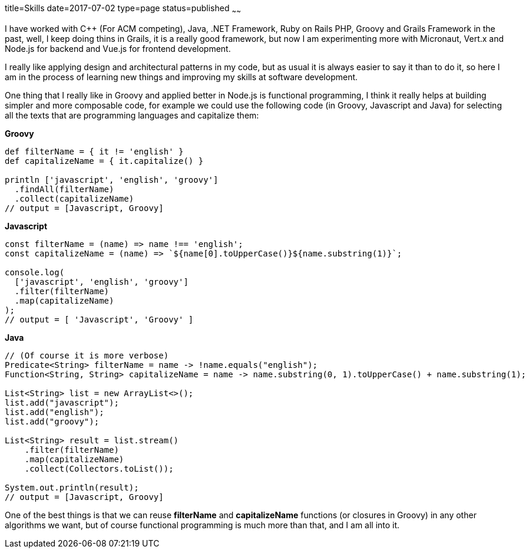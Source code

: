 title=Skills
date=2017-07-02
type=page
status=published
~~~~~~

I have worked with C++ (For ACM competing), Java, .NET Framework, Ruby on Rails
PHP, Groovy and Grails Framework in the past, well, I keep doing thins in Grails,
it is a really good framework, but now I am experimenting more with Micronaut,
Vert.x and Node.js for backend and Vue.js for frontend development.

I really like applying design and architectural patterns in my code, but as usual
it is always easier to say it than to do it, so here I am in the process of learning
new things and improving my skills at software development.

One thing that I really like in Groovy and applied better in Node.js is functional
programming, I think it really helps at building simpler and more composable code,
for example we could use the following code (in Groovy, Javascript and Java) for
selecting all the texts that are programming languages and capitalize them:

*Groovy*
[source,groovy]
--
def filterName = { it != 'english' }
def capitalizeName = { it.capitalize() }

println ['javascript', 'english', 'groovy']
  .findAll(filterName)
  .collect(capitalizeName)
// output = [Javascript, Groovy]
--

*Javascript*
[source,javascript]
--
const filterName = (name) => name !== 'english';
const capitalizeName = (name) => `${name[0].toUpperCase()}${name.substring(1)}`;

console.log(
  ['javascript', 'english', 'groovy']
  .filter(filterName)
  .map(capitalizeName)
);
// output = [ 'Javascript', 'Groovy' ]
--

*Java*
[source,java]
--
// (Of course it is more verbose)
Predicate<String> filterName = name -> !name.equals("english");
Function<String, String> capitalizeName = name -> name.substring(0, 1).toUpperCase() + name.substring(1);

List<String> list = new ArrayList<>();
list.add("javascript");
list.add("english");
list.add("groovy");

List<String> result = list.stream()
    .filter(filterName)
    .map(capitalizeName)
    .collect(Collectors.toList());

System.out.println(result);
// output = [Javascript, Groovy]
--

One of the best things is that we can reuse *filterName* and *capitalizeName*
functions (or closures in Groovy) in any other algorithms we want, but of course
functional programming is much more than that, and I am all into it.
